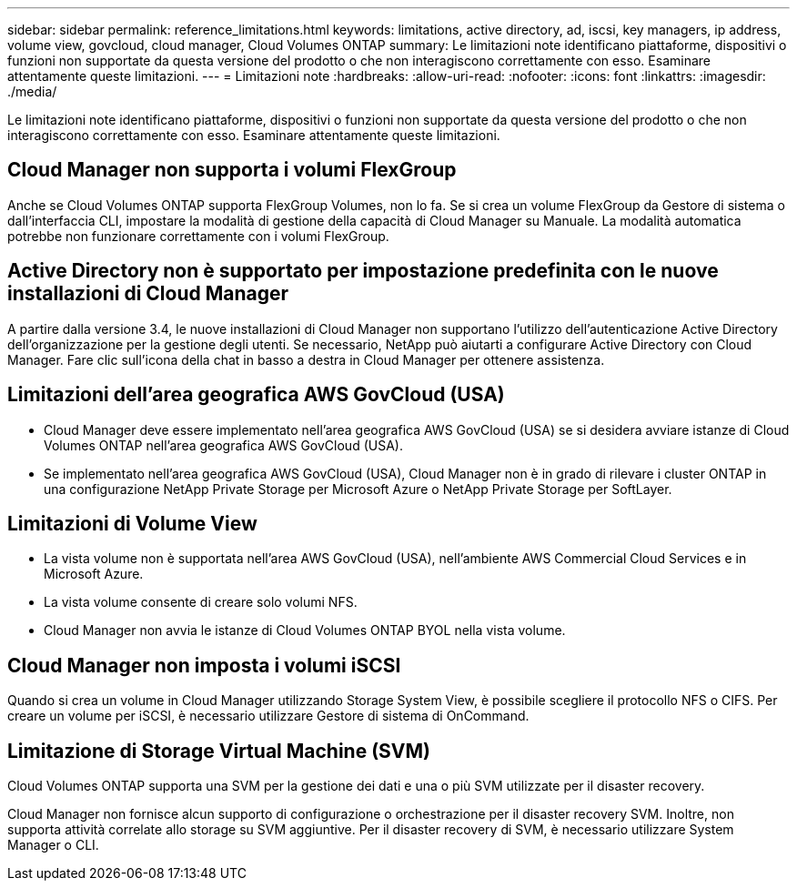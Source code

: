 ---
sidebar: sidebar 
permalink: reference_limitations.html 
keywords: limitations, active directory, ad, iscsi, key managers, ip address, volume view, govcloud, cloud manager, Cloud Volumes ONTAP 
summary: Le limitazioni note identificano piattaforme, dispositivi o funzioni non supportate da questa versione del prodotto o che non interagiscono correttamente con esso. Esaminare attentamente queste limitazioni. 
---
= Limitazioni note
:hardbreaks:
:allow-uri-read: 
:nofooter: 
:icons: font
:linkattrs: 
:imagesdir: ./media/


[role="lead"]
Le limitazioni note identificano piattaforme, dispositivi o funzioni non supportate da questa versione del prodotto o che non interagiscono correttamente con esso. Esaminare attentamente queste limitazioni.



== Cloud Manager non supporta i volumi FlexGroup

Anche se Cloud Volumes ONTAP supporta FlexGroup Volumes, non lo fa. Se si crea un volume FlexGroup da Gestore di sistema o dall'interfaccia CLI, impostare la modalità di gestione della capacità di Cloud Manager su Manuale. La modalità automatica potrebbe non funzionare correttamente con i volumi FlexGroup.



== Active Directory non è supportato per impostazione predefinita con le nuove installazioni di Cloud Manager

A partire dalla versione 3.4, le nuove installazioni di Cloud Manager non supportano l'utilizzo dell'autenticazione Active Directory dell'organizzazione per la gestione degli utenti. Se necessario, NetApp può aiutarti a configurare Active Directory con Cloud Manager. Fare clic sull'icona della chat in basso a destra in Cloud Manager per ottenere assistenza.



== Limitazioni dell'area geografica AWS GovCloud (USA)

* Cloud Manager deve essere implementato nell'area geografica AWS GovCloud (USA) se si desidera avviare istanze di Cloud Volumes ONTAP nell'area geografica AWS GovCloud (USA).
* Se implementato nell'area geografica AWS GovCloud (USA), Cloud Manager non è in grado di rilevare i cluster ONTAP in una configurazione NetApp Private Storage per Microsoft Azure o NetApp Private Storage per SoftLayer.




== Limitazioni di Volume View

* La vista volume non è supportata nell'area AWS GovCloud (USA), nell'ambiente AWS Commercial Cloud Services e in Microsoft Azure.
* La vista volume consente di creare solo volumi NFS.
* Cloud Manager non avvia le istanze di Cloud Volumes ONTAP BYOL nella vista volume.




== Cloud Manager non imposta i volumi iSCSI

Quando si crea un volume in Cloud Manager utilizzando Storage System View, è possibile scegliere il protocollo NFS o CIFS. Per creare un volume per iSCSI, è necessario utilizzare Gestore di sistema di OnCommand.



== Limitazione di Storage Virtual Machine (SVM)

Cloud Volumes ONTAP supporta una SVM per la gestione dei dati e una o più SVM utilizzate per il disaster recovery.

Cloud Manager non fornisce alcun supporto di configurazione o orchestrazione per il disaster recovery SVM. Inoltre, non supporta attività correlate allo storage su SVM aggiuntive. Per il disaster recovery di SVM, è necessario utilizzare System Manager o CLI.
